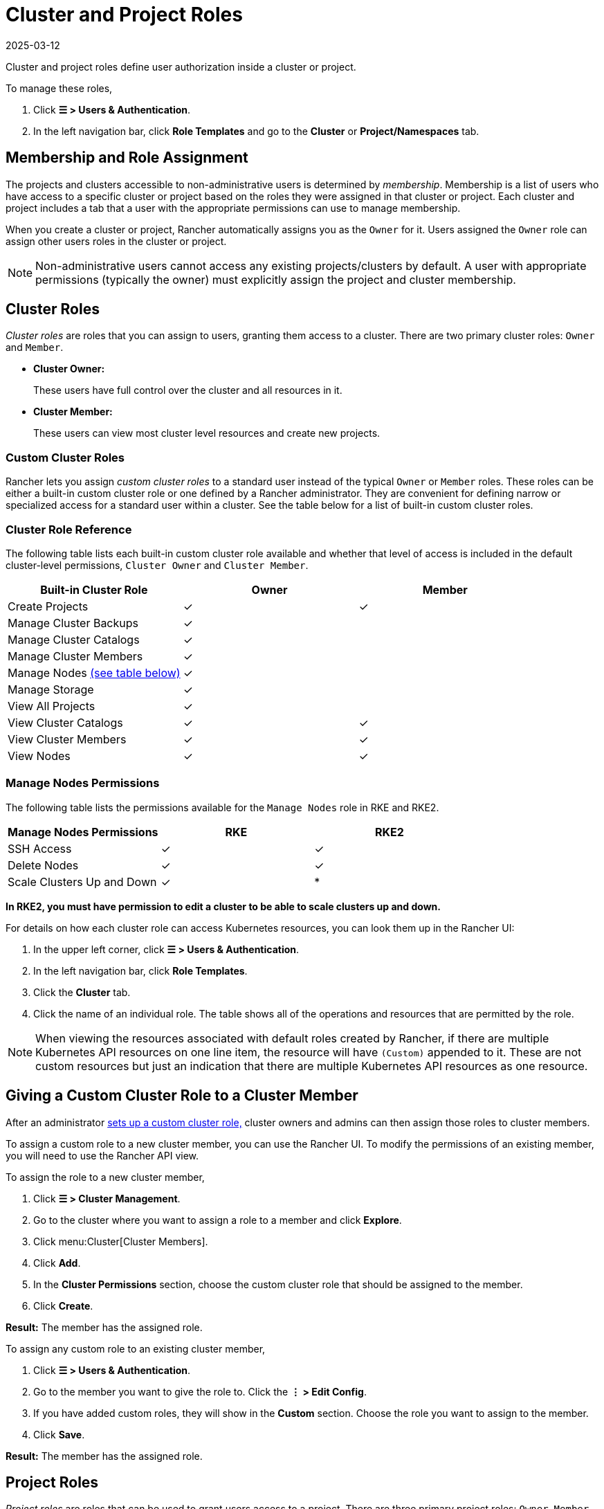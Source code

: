 = Cluster and Project Roles
:revdate: 2025-03-12
:page-revdate: {revdate}

Cluster and project roles define user authorization inside a cluster or project.

To manage these roles,

. Click *☰ > Users & Authentication*.
. In the left navigation bar, click *Role Templates* and go to the *Cluster* or *Project/Namespaces* tab.

== Membership and Role Assignment

The projects and clusters accessible to non-administrative users is determined by _membership_. Membership is a list of users who have access to a specific cluster or project based on the roles they were assigned in that cluster or project. Each cluster and project includes a tab that a user with the appropriate permissions can use to manage membership.

When you create a cluster or project, Rancher automatically assigns you as the `Owner` for it. Users assigned the `Owner` role can assign other users roles in the cluster or project.

[NOTE]
====

Non-administrative users cannot access any existing projects/clusters by default. A user with appropriate permissions (typically the owner) must explicitly assign the project and cluster membership.
====


== Cluster Roles

_Cluster roles_ are roles that you can assign to users, granting them access to a cluster. There are two primary cluster roles: `Owner` and `Member`.

* *Cluster Owner:*
+
These users have full control over the cluster and all resources in it.

* *Cluster Member:*
+
These users can view most cluster level resources and create new projects.

=== Custom Cluster Roles

Rancher lets you assign _custom cluster roles_ to a standard user instead of the typical `Owner` or `Member` roles. These roles can be either a built-in custom cluster role or one defined by a Rancher administrator. They are convenient for defining narrow or specialized access for a standard user within a cluster. See the table below for a list of built-in custom cluster roles.

=== Cluster Role Reference

The following table lists each built-in custom cluster role available and whether that level of access is included in the default cluster-level permissions, `Cluster Owner` and `Cluster Member`.

|===
| Built-in Cluster Role | Owner | Member +++<a id="clus-roles">++++++</a>+++

| Create Projects
| ✓
| ✓

| Manage Cluster Backups            
| ✓
|

| Manage Cluster Catalogs
| ✓
|

| Manage Cluster Members
| ✓
|

| Manage Nodes <<_manage_nodes_permissions,(see table below)>>
| ✓
|

| Manage Storage
| ✓
|

| View All Projects
| ✓
|

| View Cluster Catalogs
| ✓
| ✓

| View Cluster Members
| ✓
| ✓

| View Nodes
| ✓
| ✓
|===

=== Manage Nodes Permissions

The following table lists the permissions available for the `Manage Nodes` role in RKE and RKE2.

|===
| Manage Nodes Permissions | RKE | RKE2

| SSH Access
| ✓
| ✓

| Delete Nodes
| ✓
| ✓

| Scale Clusters Up and Down
| ✓
| *
|===

*In RKE2, you must have permission to edit a cluster to be able to scale clusters up and down.*

For details on how each cluster role can access Kubernetes resources, you can look them up in the Rancher UI:

. In the upper left corner, click *☰ > Users & Authentication*.
. In the left navigation bar, click *Role Templates*.
. Click the *Cluster* tab.
. Click the name of an individual role. The table shows all of the operations and resources that are permitted by the role.

[NOTE]
====

When viewing the resources associated with default roles created by Rancher, if there are multiple Kubernetes API resources on one line item, the resource will have `(Custom)` appended to it. These are not custom resources but just an indication that there are multiple Kubernetes API resources as one resource.
====


== Giving a Custom Cluster Role to a Cluster Member

After an administrator xref:rancher-admin/users/authn-and-authz/manage-role-based-access-control-rbac/custom-roles.adoc[sets up a custom cluster role,] cluster owners and admins can then assign those roles to cluster members.

To assign a custom role to a new cluster member, you can use the Rancher UI. To modify the permissions of an existing member, you will need to use the Rancher API view.

To assign the role to a new cluster member,

. Click *☰ > Cluster Management*.
. Go to the cluster where you want to assign a role to a member and click *Explore*.
. Click menu:Cluster[Cluster Members].
. Click *Add*.
. In the *Cluster Permissions* section, choose the custom cluster role that should be assigned to the member.
. Click *Create*.

*Result:* The member has the assigned role.

To assign any custom role to an existing cluster member,

. Click *☰ > Users & Authentication*.
. Go to the member you want to give the role to. Click the *⋮ > Edit Config*.
. If you have added custom roles, they will show in the *Custom* section. Choose the role you want to assign to the member.
. Click *Save*.

*Result:* The member has the assigned role.

== Project Roles

_Project roles_ are roles that can be used to grant users access to a project. There are three primary project roles: `Owner`, `Member`, and `Read Only`.

* *Project Owner:*
+
These users have full control over the project and all resources in it.

* *Project Member:*
+
These users can manage project-scoped resources like namespaces and workloads, but cannot manage other project members.

[NOTE]
====

By default, the Rancher role of `project-member` inherits from the `Kubernetes-edit` role, and the `project-owner` role inherits from the `Kubernetes-admin` role. As such, both `project-member` and `project-owner` roles will allow for namespace management, including the ability to create and delete namespaces.
====


* *Read Only:*
+
These users can view everything in the project but cannot create, update, or delete anything.

[WARNING]
====

Users assigned the `Owner` or `Member` role for a project automatically inherit the `namespace creation` role. However, this role is a https://kubernetes.io/docs/reference/access-authn-authz/rbac/#role-and-clusterrole[Kubernetes ClusterRole], meaning its scope extends to all projects in the cluster. Therefore, users explicitly assigned the `owner` or `member` role for a project can create namespaces in other projects they're assigned to, even with only the `Read Only` role assigned.
====


=== Custom Project Roles

Rancher lets you assign _custom project roles_ to a standard user instead of the typical `Owner`, `Member`, or `Read Only` roles. These roles can be either a built-in custom project role or one defined by a Rancher administrator. They are convenient for defining narrow or specialized access for a standard user within a project. See the table below for a list of built-in custom project roles.

=== Project Role Reference

The following table lists each built-in custom project role available in Rancher and whether it is also granted by the `Owner`, `Member`, or `Read Only` role.

|===
| Built-in Project Role | Owner | Member+++<a id="proj-roles">++++++</a>+++ | Read Only

| Manage Project Members
| ✓
|
|

| Create Namespaces
| ✓
| ✓
|

| Manage Config Maps
| ✓
| ✓
|

| Manage Ingress
| ✓
| ✓
|

| Manage Project Catalogs
| ✓
|
|

| Manage Secrets
| ✓
| ✓
|

| Manage Service Accounts
| ✓
| ✓
|

| Manage Services
| ✓
| ✓
|

| Manage Volumes
| ✓
| ✓
|

| Manage Workloads
| ✓
| ✓
|

| View Secrets
| ✓
| ✓
|

| View Config Maps
| ✓
| ✓
| ✓

| View Ingress
| ✓
| ✓
| ✓

| View Project Members
| ✓
| ✓
| ✓

| View Project Catalogs
| ✓
| ✓
| ✓

| View Service Accounts
| ✓
| ✓
| ✓

| View Services
| ✓
| ✓
| ✓

| View Volumes
| ✓
| ✓
| ✓

| View Workloads
| ✓
| ✓
| ✓
|===

[NOTE]
.Notes:
====

* Each project role listed above, including `Owner`, `Member`, and `Read Only`, is comprised of multiple rules granting access to various resources. You can view the roles and their rules on the Global > Security > Roles page.
* When viewing the resources associated with default roles created by Rancher, if there are multiple Kubernetes API resources on one line item, the resource will have `(Custom)` appended to it. These are not custom resources but just an indication that there are multiple Kubernetes API resources as one resource.
* The `Manage Project Members` role allows the project owner to manage any members of the project *and* grant them any project scoped role regardless of their access to the project resources. Be cautious when assigning this role out individually.
====


== Defining Custom Roles

As previously mentioned, custom roles can be defined for use at the cluster or project level. The context field defines whether the role will appear on the cluster member page, project member page, or both.

When defining a custom role, you can grant access to specific resources or specify roles from which the custom role should inherit. A custom role can be made up of a combination of specific grants and inherited roles. All grants are additive. This means that defining a narrower grant for a specific resource *will not* override a broader grant defined in a role that the custom role is inheriting from.

== Default Cluster and Project Roles

By default, when a standard user creates a new cluster or project, they are automatically assigned an ownership role: either <<_cluster_roles,cluster owner>> or <<_project_roles,project owner>>. However, in some organizations, these roles may overextend administrative access. In this use case, you can change the default role to something more restrictive, such as a set of individual roles or a custom role.

There are two methods for changing default cluster/project roles:

* *Assign Custom Roles*: Create a xref:rancher-admin/users/authn-and-authz/manage-role-based-access-control-rbac/custom-roles.adoc[custom role] for either your <<_custom_cluster_roles,cluster>> or <<_custom_project_roles,project>>, and then set the custom role as default.
* *Assign Individual Roles*: Configure multiple <<_cluster_role_reference,cluster>>/<<_project_role_reference,project>> roles as default for assignment to the creating user.
+
For example, instead of assigning a role that inherits other roles (such as `cluster owner`), you can choose a mix of individual roles (such as `manage nodes` and `manage storage`).

[NOTE]
====

* Although you can xref:rancher-admin/users/authn-and-authz/manage-role-based-access-control-rbac/locked-roles.adoc[lock] a default role, the system still assigns the role to users who create a cluster/project.
* Only users that create clusters/projects inherit their roles. Users added to the cluster/project membership afterward must be explicitly assigned their roles.
====


== Configuring Default Roles for Cluster and Project Creators

You can change the cluster or project role(s) that are automatically assigned to the creating user.

. In the upper left corner, click *☰ > Users & Authentication*.
. In the left navigation bar, click *Role Templates*.
. Click the *Cluster* or *Project/Namespaces* tab.
. Find the custom or individual role that you want to use as default. Then edit the role by selecting *⋮ > Edit Config*.
. In the *Cluster Creator Default* or *Project Creator Default* section, enable the role as the default.
. Click *Save*.

*Result:* The default roles are configured based on your changes. Roles assigned to cluster/project creators display a check in the *Cluster/Project Creator Default* column.

If you want to remove a default role, edit the permission and select *No* from the default roles option.

== Cluster Membership Revocation Behavior

When you revoke the cluster membership for a standard user that's explicitly assigned membership to both the cluster _and_ a project within the cluster, that standard user <<_cluster_roles,loses their cluster roles>> but <<_project_roles,retains their project roles>>. In other words, although you have revoked the user's permissions to access the cluster and its nodes, the standard user can still:

* Access the projects they hold membership in.
* Exercise any <<_project_role_reference,individual project roles>> they are assigned.

If you want to completely revoke a user's access within a cluster, revoke both their cluster and project memberships.

== External `RoleTemplate` Behavior

In Rancher v2.9.0 and later, external `RoleTemplate` objects can only be created if the backing `ClusterRole` exists in the local cluster or the `ExternalRules` is set in your configuration.

For context, the backing `ClusterRole` holds cluster rules and privileges, and shares the same `metadata.name` used in the `RoleTemplate` in your respective cluster referenced by the `ClusterRoleTemplateBinding/ProjectRoleTemplateBinding`. Additionally, note that `escalate` permissions on `RoleTemplates` are required to create external `RoleTemplates` with `ExternalRules`.
